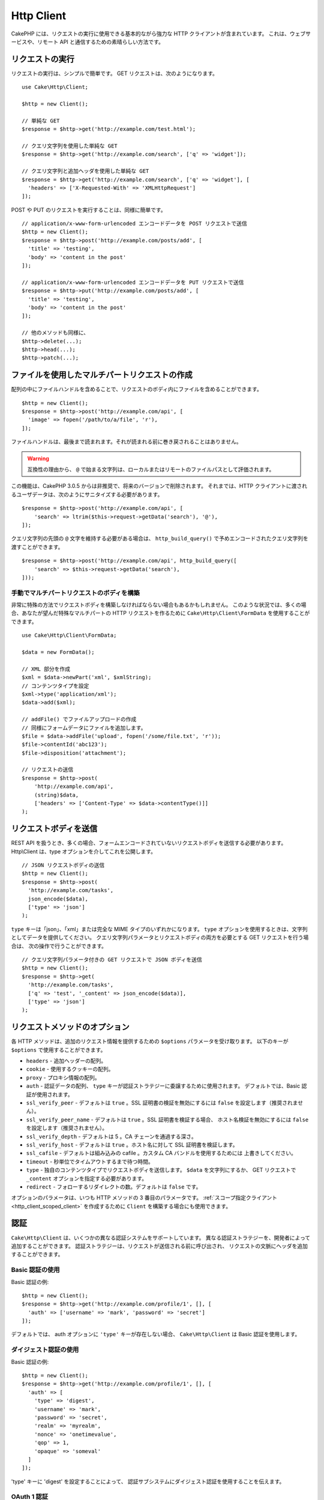 Http Client
###########

.. php:namespace:: Cake\Http

.. php:class:: Client(mixed $config = [])

CakePHP には、リクエストの実行に使用できる基本的ながら強力な HTTP クライアントが含まれています。
これは、ウェブサービスや、リモート API と通信するための素晴らしい方法です。

.. versionchanged:: 3.3.0
    3.3.0 より前なら、 ``Cake\Network\Http\Client`` を使用してください。

リクエストの実行
================

リクエストの実行は、シンプルで簡単です。
GET リクエストは、次のようになります。 ::

    use Cake\Http\Client;

    $http = new Client();

    // 単純な GET
    $response = $http->get('http://example.com/test.html');

    // クエリ文字列を使用した単純な GET
    $response = $http->get('http://example.com/search', ['q' => 'widget']);

    // クエリ文字列と追加ヘッダを使用した単純な GET
    $response = $http->get('http://example.com/search', ['q' => 'widget'], [
      'headers' => ['X-Requested-With' => 'XMLHttpRequest']
    ]);

POST や PUT のリクエストを実行することは、同様に簡単です。 ::

    // application/x-www-form-urlencoded エンコードデータを POST リクエストで送信
    $http = new Client();
    $response = $http->post('http://example.com/posts/add', [
      'title' => 'testing',
      'body' => 'content in the post'
    ]);

    // application/x-www-form-urlencoded エンコードデータを PUT リクエストで送信
    $response = $http->put('http://example.com/posts/add', [
      'title' => 'testing',
      'body' => 'content in the post'
    ]);

    // 他のメソッドも同様に、
    $http->delete(...);
    $http->head(...);
    $http->patch(...);

ファイルを使用したマルチパートリクエストの作成
==============================================

配列の中にファイルハンドルを含めることで、リクエストのボディ内にファイルを含めることができます。 ::

    $http = new Client();
    $response = $http->post('http://example.com/api', [
      'image' => fopen('/path/to/a/file', 'r'),
    ]);

ファイルハンドルは、最後まで読まれます。それが読まれる前に巻き戻されることはありません。

.. warning::

    互換性の理由から、 ``@`` で始まる文字列は、ローカルまたはリモートのファイルパスとして評価されます。

この機能は、CakePHP 3.0.5 からは非推奨で、将来のバージョンで削除されます。
それまでは、HTTP クライアントに渡されるユーザデータは、次のようにサニタイズする必要があります。 ::

    $response = $http->post('http://example.com/api', [
        'search' => ltrim($this->request->getData('search'), '@'),
    ]);

クエリ文字列の先頭の ``@`` 文字を維持する必要がある場合は、
``http_build_query()`` で予めエンコードされたクエリ文字列を渡すことができます。 ::

    $response = $http->post('http://example.com/api', http_build_query([
        'search' => $this->request->getData('search'),
    ]));

手動でマルチパートリクエストのボディを構築
------------------------------------------

非常に特殊の方法でリクエストボディを構築しなければならない場合もあるかもしれません。
このような状況では、多くの場合、あなたが望んだ特殊なマルチパートの HTTP リクエストを作るために
``Cake\Http\Client\FormData`` を使用することができます。 ::

    use Cake\Http\Client\FormData;

    $data = new FormData();

    // XML 部分を作成
    $xml = $data->newPart('xml', $xmlString);
    // コンテンツタイプを設定
    $xml->type('application/xml');
    $data->add($xml);

    // addFile() でファイルアップロードの作成
    // 同様にフォームデータにファイルを追加します。
    $file = $data->addFile('upload', fopen('/some/file.txt', 'r'));
    $file->contentId('abc123');
    $file->disposition('attachment');

    // リクエストの送信
    $response = $http->post(
        'http://example.com/api',
        (string)$data,
        ['headers' => ['Content-Type' => $data->contentType()]]
    );

リクエストボディを送信
======================

REST API を扱うとき、多くの場合、フォームエンコードされていないリクエストボディを送信する必要があります。
Http\\Client は、type オプションを介してこれを公開します。 ::

    // JSON リクエストボディの送信
    $http = new Client();
    $response = $http->post(
      'http://example.com/tasks',
      json_encode($data),
      ['type' => 'json']
    );

``type`` キーは「json」、「xml」または完全な MIME タイプのいずれかになります。
``type`` オプションを使用するときは、文字列としてデータを提供してください。
クエリ文字列パラメータとリクエストボディの両方を必要とする GET リクエストを行う場合は、
次の操作で行うことができます。 ::

    // クエリ文字列パラメータ付きの GET リクエストで JSON ボディを送信
    $http = new Client();
    $response = $http->get(
      'http://example.com/tasks',
      ['q' => 'test', '_content' => json_encode($data)],
      ['type' => 'json']
    );

.. _http_client_request_options:

リクエストメソッドのオプション
==============================

各 HTTP メソッドは、追加のリクエスト情報を提供するための ``$options`` パラメータを受け取ります。
以下のキーが ``$options`` で使用することができます。

- ``headers`` - 追加ヘッダーの配列。
- ``cookie`` - 使用するクッキーの配列。
- ``proxy`` - プロキシ情報の配列。
- ``auth`` - 認証データの配列、 ``type`` キーが認証ストラテジーに委譲するために使用されます。
  デフォルトでは、Basic 認証が使用されます。
- ``ssl_verify_peer`` - デフォルトは ``true`` 。SSL 証明書の検証を無効にするには
  ``false`` を設定します（推奨されません）。
- ``ssl_verify_peer_name`` - デフォルトは ``true`` 。SSL 証明書を検証する場合、
  ホスト名検証を無効にするには ``false`` を設定します（推奨されません）。
- ``ssl_verify_depth`` - デフォルトは 5 。CA チェーンを通過する深さ。
- ``ssl_verify_host`` - デフォルトは ``true`` 。ホスト名に対して SSL 証明書を検証します。
- ``ssl_cafile`` - デフォルトは組み込みの cafile 。カスタム CA バンドルを使用するためには
  上書きしてください。
- ``timeout`` - 秒単位でタイムアウトするまで待つ時間。
- ``type`` - 独自のコンテンツタイプでリクエストボディを送信します。 ``$data`` を文字列にするか、
  GET リクエストで ``_content`` オプションを指定する必要があります。
- ``redirect`` - フォローするリダイレクトの数。デフォルトは ``false`` です。

オプションのパラメータは、いつも HTTP メソッドの 3 番目のパラメータです。
:ref:`スコープ指定クライアント <http_client_scoped_client>` を作成するために
``Client`` を構築する場合にも使用できます。

認証
====

``Cake\Http\Client`` は、いくつかの異なる認証システムをサポートしています。
異なる認証ストラテジーを、開発者によって追加することができます。
認証ストラテジーは、リクエストが送信される前に呼び出され、
リクエストの文脈にヘッダを追加することができます。

Basic 認証の使用
----------------

Basic 認証の例::

    $http = new Client();
    $response = $http->get('http://example.com/profile/1', [], [
      'auth' => ['username' => 'mark', 'password' => 'secret']
    ]);

デフォルトでは、 auth オプションに ``'type'`` キーが存在しない場合、
``Cake\Http\Client`` は Basic 認証を使用します。


ダイジェスト認証の使用
----------------------

Basic 認証の例::

    $http = new Client();
    $response = $http->get('http://example.com/profile/1', [], [
      'auth' => [
        'type' => 'digest',
        'username' => 'mark',
        'password' => 'secret',
        'realm' => 'myrealm',
        'nonce' => 'onetimevalue',
        'qop' => 1,
        'opaque' => 'someval'
      ]
    ]);

'type' キーに 'digest' を設定することによって、
認証サブシステムにダイジェスト認証を使用することを伝えます。

OAuth 1 認証
------------

多くのモダンなウェブサービスは、API にアクセスするために OAuth 認証を必要とします。
含まれる OAuth 認証は、すでにコンシューマキーとコンシューマシークレットがあることを前提としています。 ::

    $http = new Client();
    $response = $http->get('http://example.com/profile/1', [], [
      'auth' => [
        'type' => 'oauth',
        'consumerKey' => 'bigkey',
        'consumerSecret' => 'secret',
        'token' => '...',
        'tokenSecret' => '...',
        'realm' => 'tickets',
      ]
    ]);

OAuth 2 認証
------------

OAuth2 は、多くの場合、単一のヘッダであるため、特殊な認証アダプタがありません。
代わりに、アクセストークンを使用してクライアントを作成することができます。 ::

    $http = new Client([
        'headers' => ['Authorization' => 'Bearer ' . $accessToken]
    ]);
    $response = $http->get('https://example.com/api/profile/1');

プロキシ認証
------------

いくつかのプロキシは使用するために認証を必要とします。
一般に、この認証は Basic ですが、任意の認証アダプタによって実装することができます。
デフォルトでは、 type キーが設定されていない限り、 Http\\Client は Basic 認証を前提としています。 ::

    $http = new Client();
    $response = $http->get('http://example.com/test.php', [], [
      'proxy' => [
        'username' => 'mark',
        'password' => 'testing',
        'proxy' => '127.0.0.1:8080',
      ]
    ]);

２番目のプロキシパラメータは、プロトコルのない IP またはドメインの文字列でなければなりません。
ユーザ名とパスワードは、ヘッダー通じて渡されますが、プロキシ文字列は `stream_context_create()
<http://php.net/manual/ja/function.stream-context-create.php>`_ を通じて渡されます。

.. _http_client_scoped_client:

スコープ指定クライアントの作成
==============================

ドメイン名を再入力すると、認証とプロキシの設定が面倒になり、エラーが発生しやすくなります。
間違いの可能性を減らし、いくつかの退屈さを緩和するために、
スコープ指定クライアントを作成することができます。 ::

    // スコープ指定クライアントの作成
    $http = new Client([
      'host' => 'api.example.com',
      'scheme' => 'https',
      'auth' => ['username' => 'mark', 'password' => 'testing']
    ]);

    // api.example.com にリクエストします
    $response = $http->get('/test.php');

スコープ指定クライアントを作成する場合、以下の情報を使用することができます。

* host
* scheme
* proxy
* auth
* port
* cookies
* timeout
* ssl_verify_peer
* ssl_verify_depth
* ssl_verify_host

リクエスト実行時に、これらのオプションのいずれかを指定することで上書きすることができます。
リクエスト URL 中のホスト、スキーム、プロキシ、ポートが上書きされます。 ::

    // 先ほど作成したスコープ指定クライアントの使用
    $response = $http->get('http://foo.com/test.php');

上記は、ドメインやスキーム、ポートが置き換えられます。ただし、このリクエストは、
スコープ指定クライアントの作成時に定義された他のすべてのオプションを使用して引き続き行われます。
対応するオプションの詳細については :ref:`http_client_request_options` をご覧ください。


クッキーの設定と管理
====================

Http\\Client はまた、リクエストを行うときクッキーを受け入れることができます。
クッキーを受け入れることに加えて、レスポンス中に自動的に設定された有効なクッキーを格納します。
クッキーを持つ任意のレスポンスが、元の Http\\Client のインスタンスに格納されています。
Client インスタンスに格納されているクッキーは、それ以後のドメイン+パスの組み合わせが一致する
リクエストに自動的に含まれます。 ::

    $http = new Client([
        'host' => 'cakephp.org'
    ]);

    // いくつかのクッキーをセットしたリクエストを実行
    $response = $http->get('/');

    // デフォルトで、初めのリクエストのクッキーが
    // 含まれます。
    $response2 = $http->get('/changelogs');

リクエストの ``$options`` パラメータの中に設定することにより、
自動で含まれるクッキーをいつでも上書きすることができます。 ::

    // 格納されたクッキーを独自の値に置き換えます。
    $response = $http->get('/changelogs', [], [
        'cookies' => ['sessionid' => '123abc']
    ]);

.. _httpclient-response-objects:

レスポンスオブジェクト
======================

.. php:namespace:: Cake\Http\Client

.. php:class:: Response

Response オブジェクトは、レスポンスデータを検査するための多くのメソッドを持ちます。

.. versionchanged:: 3.3.0
    3.3.0 では、 ``Cake\Http\Client\Response`` は `PSR-7 ResponseInterface
    <http://www.php-fig.org/psr/psr-7/#3-3-psr-http-message-responseinterface>`__
    を実装します。


レスポンスボディの読み込み
--------------------------

文字列としてレスポンスボディ全体を読み込みます。 ::

    // 文字列としてレスポンス全体を読み込み
    $response->body();

    // プロパティとして
    $response->body;

また、レスポンスのストリームオブジェクトにアクセスし、そのメソッドを使用することができます。 ::

    // レスポンスボディを含む Psr\Http\Message\StreamInterface を取得
    $stream = $response->getBody();

    // ストリームを一度に 100 バイト読み込み
    while (!$stream->eof()) {
        echo $stream->read(100);
    }

.. _http-client-xml-json:

JSON や XML レスポンスボディの読み込み
--------------------------------------

JSON や XML のレスポンスが一般的に使用されているので、レスポンスオブジェクトは、
デコードされたデータを読み取るためにアクセサを簡単に使用することができます。
JSON は配列にデコードされ、XML データは、 ``SimpleXMLElement`` ツリーにデコードされます。 ::

    // 何らかの XML を取得
    $http = new Client();
    $response = $http->get('http://example.com/test.xml');
    $xml = $response->xml;

    // 何らかの JSON を取得
    $http = new Client();
    $response = $http->get('http://example.com/test.json');
    $json = $response->json;

デコードされたレスポンスデータはそれを複数回アクセスし、レスポンスオブジェクトに格納されても、
何も追加コストはかかりません。

レスポンスヘッダへのアクセス
----------------------------

いくつかの異なるメソッドを介してヘッダにアクセスすることができます。
メソッドを介してアクセスする際に、ヘッダ名は常に大文字と小文字を区別しない値として扱われます。 ::

    // 連想配列として全てのヘッダーを取得
    $response->getHeaders();

    // 配列として単一のヘッダーを取得
    $response->getHeader('content-type');

    // 文字列としてヘッダーを取得
    $response->getHeaderLine('content-type');

    // レスポンスのエンコーディングを取得
    $response->getEncoding();

    // 全てのヘッダーの key=>value の配列を取得
    $response->headers;

クッキーデータへのアクセス
--------------------------

クッキーについて必要なデータ量に応じて、いくつかの異なる方法でクッキーを読むことができます。 ::

    // 全てのクッキー (全データ) を取得
    $response->getCookies();

    // 単一のクッキーの値を取得
    $response->getCookie('session_id');

    // 単一のクッキーの完全なデータを取得
    // value, expires, path, httponly, secure キーを含みます
    $response->getCookieData('session_id');

    // 全てのクッキーの完全なデータにアクセス
    $response->cookies;

ステータスコードの確認
----------------------

レスポンスオブジェクトは、ステータスコードを確認するためのいくつかのメソッドを提供します。 ::

    // レスポンスが 20x だった
    $response->isOk();

    // レスポンスが 30x だった
    $response->isRedirect();

    // ステータスコードの取得
    $response->getStatusCode();

    // __get() ヘルパー
    $response->code;

.. meta::
    :title lang=ja: HttpClient
    :keywords lang=ja: array name,array data,query parameter,query string,php class,string query,test type,string data,google,query results,webservices,apis,parameters,cakephp,meth,search results
